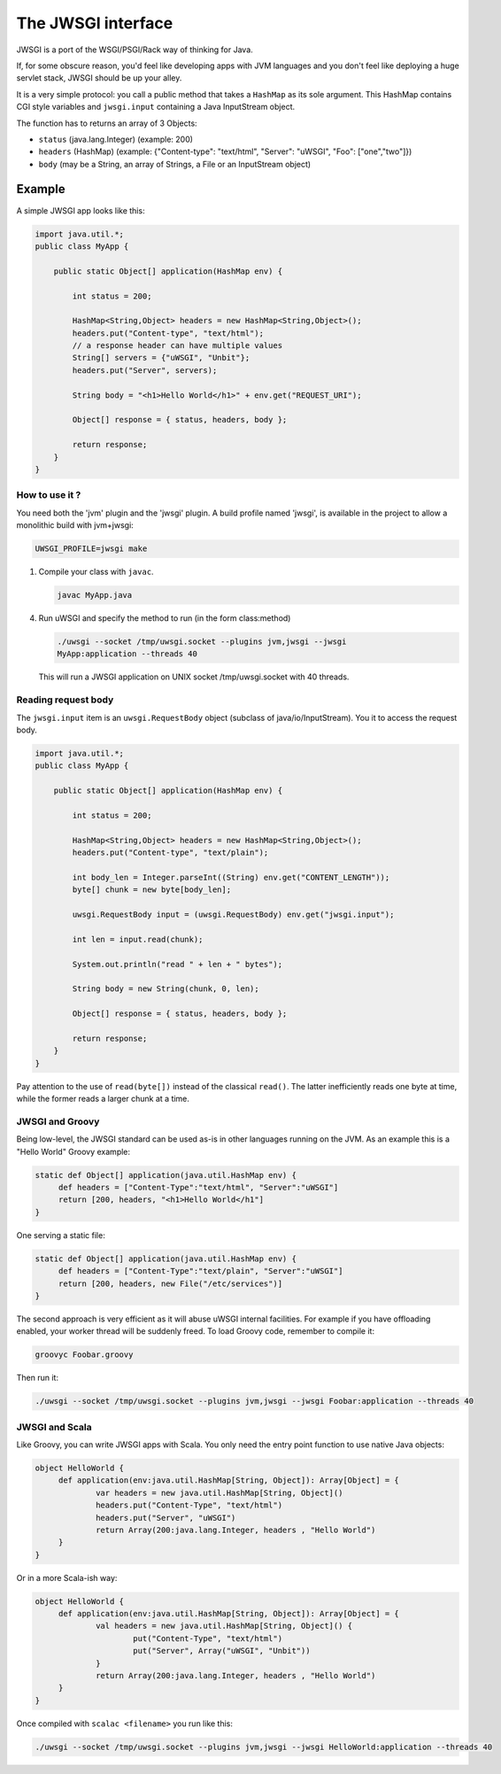 The JWSGI interface
===================

.. 注意:: JWSGI is not a standard. Yet. If you like JWSGI, why not send an RFC to the uWSGI mailing list. We have no specific interest in a standard, but who knows...

JWSGI is a port of the WSGI/PSGI/Rack way of thinking for Java.

If, for some obscure reason, you'd feel like developing apps with JVM languages
and you don't feel like deploying a huge servlet stack, JWSGI should be up your
alley.

It is a very simple protocol: you call a public method that takes a ``HashMap``
as its sole argument.  This HashMap contains CGI style variables and
``jwsgi.input`` containing a Java InputStream object.

The function has to returns an array of 3 Objects:

* ``status`` (java.lang.Integer) (example: 200)
* ``headers`` (HashMap) (example: {"Content-type": "text/html", "Server":
  "uWSGI", "Foo": ["one","two"]})
* ``body`` (may be a String, an array of Strings, a File or an InputStream
  object)

Example
-------

A simple JWSGI app looks like this:

.. code-block:: java

   import java.util.*;
   public class MyApp {

       public static Object[] application(HashMap env) {

           int status = 200;

           HashMap<String,Object> headers = new HashMap<String,Object>();
           headers.put("Content-type", "text/html");
           // a response header can have multiple values
           String[] servers = {"uWSGI", "Unbit"};
           headers.put("Server", servers);

           String body = "<h1>Hello World</h1>" + env.get("REQUEST_URI");

           Object[] response = { status, headers, body };

           return response;
       }
   }



How to use it ?
***************

You need both the 'jvm' plugin and the 'jwsgi' plugin. A build profile named
'jwsgi', is available in the project to allow a monolithic build with
jvm+jwsgi:

.. code-block:: sh

   UWSGI_PROFILE=jwsgi make


1. Compile your class with ``javac``.

   .. code-block:: sh

      javac MyApp.java

4. Run uWSGI and specify the method to run (in the form class:method)

   .. code-block:: sh

      ./uwsgi --socket /tmp/uwsgi.socket --plugins jvm,jwsgi --jwsgi
      MyApp:application --threads 40

  This will run a JWSGI application on UNIX socket /tmp/uwsgi.socket with 40
  threads.

Reading request body
********************

The ``jwsgi.input`` item is an ``uwsgi.RequestBody`` object (subclass of
java/io/InputStream). You it to access the request body.

.. code-block:: java

   import java.util.*;
   public class MyApp {

       public static Object[] application(HashMap env) {

           int status = 200;

           HashMap<String,Object> headers = new HashMap<String,Object>();
           headers.put("Content-type", "text/plain");

           int body_len = Integer.parseInt((String) env.get("CONTENT_LENGTH"));
           byte[] chunk = new byte[body_len];

           uwsgi.RequestBody input = (uwsgi.RequestBody) env.get("jwsgi.input");

           int len = input.read(chunk);

           System.out.println("read " + len + " bytes");

           String body = new String(chunk, 0, len);

           Object[] response = { status, headers, body };

           return response;
       }
   }

Pay attention to the use of ``read(byte[])`` instead of the classical
``read()``. The latter inefficiently reads one byte at time, while the former
reads a larger chunk at a time.

JWSGI and Groovy
****************

Being low-level, the JWSGI standard can be used as-is in other languages
running on the JVM.  As an example this is a "Hello World" Groovy example:

.. code-block:: groovy

   static def Object[] application(java.util.HashMap env) {
        def headers = ["Content-Type":"text/html", "Server":"uWSGI"]
        return [200, headers, "<h1>Hello World</h1"]
   }

One serving a static file:

.. code-block:: groovy

   static def Object[] application(java.util.HashMap env) {
        def headers = ["Content-Type":"text/plain", "Server":"uWSGI"]
        return [200, headers, new File("/etc/services")]
   }

The second approach is very efficient as it will abuse uWSGI internal
facilities. For example if you have offloading enabled, your worker thread will
be suddenly freed.  To load Groovy code, remember to compile it:

.. code-block:: sh

   groovyc Foobar.groovy

Then run it:

.. code-block:: sh

   ./uwsgi --socket /tmp/uwsgi.socket --plugins jvm,jwsgi --jwsgi Foobar:application --threads 40

JWSGI and Scala
***************

Like Groovy, you can write JWSGI apps with Scala. You only need the entry point
function to use native Java objects:

.. code-block:: scala

   object HelloWorld {
        def application(env:java.util.HashMap[String, Object]): Array[Object] = {
                var headers = new java.util.HashMap[String, Object]()
                headers.put("Content-Type", "text/html")
                headers.put("Server", "uWSGI")
                return Array(200:java.lang.Integer, headers , "Hello World")
        }
   }

Or in a more Scala-ish way:

.. code-block:: scala

   object HelloWorld {
        def application(env:java.util.HashMap[String, Object]): Array[Object] = {
                val headers = new java.util.HashMap[String, Object]() {
                        put("Content-Type", "text/html")
                        put("Server", Array("uWSGI", "Unbit"))
                }
                return Array(200:java.lang.Integer, headers , "Hello World")
        }
   }

Once compiled with ``scalac <filename>`` you run like this:

.. code-block:: sh

   ./uwsgi --socket /tmp/uwsgi.socket --plugins jvm,jwsgi --jwsgi HelloWorld:application --threads 40
